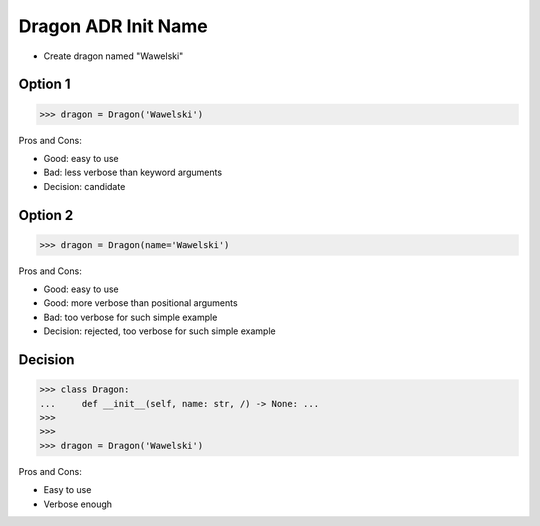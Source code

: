 .. testsetup:: # doctest: +SKIP_FILE


Dragon ADR Init Name
====================
* Create dragon named "Wawelski"


Option 1
--------
>>> dragon = Dragon('Wawelski')

Pros and Cons:

* Good: easy to use
* Bad: less verbose than keyword arguments
* Decision: candidate


Option 2
--------
>>> dragon = Dragon(name='Wawelski')

Pros and Cons:

* Good: easy to use
* Good: more verbose than positional arguments
* Bad: too verbose for such simple example
* Decision: rejected, too verbose for such simple example


Decision
--------
>>> class Dragon:
...     def __init__(self, name: str, /) -> None: ...
>>>
>>>
>>> dragon = Dragon('Wawelski')

Pros and Cons:

* Easy to use
* Verbose enough
